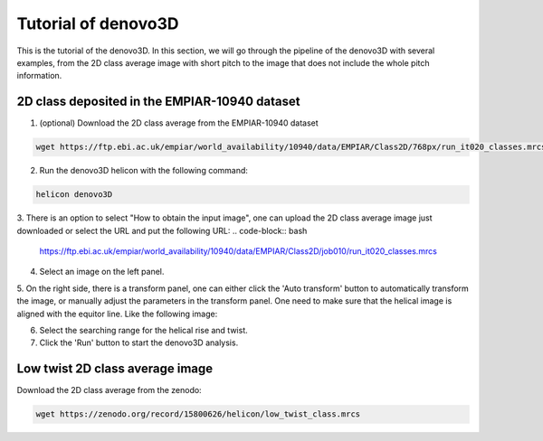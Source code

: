 Tutorial of denovo3D
=====

This is the tutorial of the denovo3D. In this section, we will go through the pipeline of the denovo3D with several examples, 
from the 2D class average image with short pitch to the image that does not include the whole pitch information. 


.. _BasicDataset3D:

2D class deposited in the EMPIAR-10940 dataset
------------

1. (optional) Download the 2D class average from the EMPIAR-10940 dataset

.. code-block:: bash
    
    wget https://ftp.ebi.ac.uk/empiar/world_availability/10940/data/EMPIAR/Class2D/768px/run_it020_classes.mrcs

2. Run the denovo3D helicon with the following command:

.. code-block:: bash
    
    helicon denovo3D

3. There is an option to select "How to obtain the input image", one can upload the 2D class average image just downloaded or select the 
URL and put the following URL:
.. code-block:: bash
    https://ftp.ebi.ac.uk/empiar/world_availability/10940/data/EMPIAR/Class2D/job010/run_it020_classes.mrcs


4. Select an image on the left panel.

5. On the right side, there is a transform panel, one can either click the 'Auto transform' button to automatically transform the image, 
or manually adjust the parameters in the transform panel. One need to make sure that the helical image is aligned with the equitor line.
Like the following image:

.. image:: ../image/denovo3D_transform.png
    :width: 600px
    :align: center

6. Select the searching range for the helical rise and twist.

7. Click the 'Run' button to start the denovo3D analysis.

Low twist 2D class average image
----------------

Download the 2D class average from the zenodo:

.. code-block:: bash
    
    wget https://zenodo.org/record/15800626/helicon/low_twist_class.mrcs


